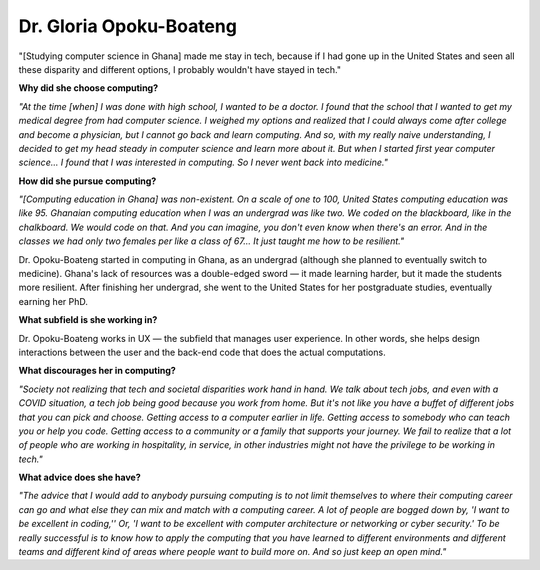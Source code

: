 .. _gloria-opoku-boateng:

Dr. Gloria Opoku-Boateng
:::::::::::::::::::::::::::::::::::::




"[Studying computer science in Ghana] made me stay in tech, because if I had gone up in the United States and seen all these disparity and different options, I probably wouldn't have stayed in tech."

.. image:: ../../../_static/Interviewees/G_Opoku-Boateng.jpg
    :width: 350
    :align: right
    :alt: Picture of Dr. Opoku-Boateng

**Why did she choose computing?**

*"At the time [when] I was done with high school, I wanted to be a doctor. I found that the school that I wanted to get my medical degree from had computer science. I weighed my options and realized that I could always come after college and become a physician, but I cannot go back and learn computing. And so, with my really naive understanding, I decided to get my head steady in computer science and learn more about it. But when I started first year computer science... I found that I was interested in computing. So I never went back into medicine."*

**How did she pursue computing?**

*"[Computing education in Ghana] was non-existent. On a scale of one to 100, United States computing education was like 95. Ghanaian computing education when I was an undergrad was like two. We coded on the blackboard, like in the chalkboard. We would code on that. And you can imagine, you don't even know when there's an error. And in the classes we had only two females per like a class of 67... It just taught me how to be resilient."*

Dr. Opoku-Boateng started in computing in Ghana, as an undergrad (although she planned to eventually switch to medicine). Ghana's lack of resources was a double-edged sword — it made learning harder, but it made the students more resilient. After finishing her undergrad, she went to the United States for her postgraduate studies, eventually earning her PhD.

**What subfield is she working in?**

Dr. Opoku-Boateng works in UX — the subfield that manages user experience. In other words, she helps design interactions between the user and the back-end code that does the actual computations.

**What discourages her in computing?**

*"Society not realizing that tech and societal disparities work hand in hand. We talk about tech jobs, and even with a COVID situation, a tech job being good because you work from home. But it's not like you have a buffet of different jobs that you can pick and choose. Getting access to a computer earlier in life. Getting access to somebody who can teach you or help you code. Getting access to a community or a family that supports your journey. We fail to realize that a lot of people who are working in hospitality, in service, in other industries might not have the privilege to be working in tech."*

**What advice does she have?**

*"The advice that I would add to anybody pursuing computing is to not limit themselves to where their computing career can go and what else they can mix and match with a computing career. A lot of people are bogged down by, 'I want to be excellent in coding,'' Or, 'I want to be excellent with computer architecture or networking or cyber security.' To be really successful is to know how to apply the computing that you have learned to different environments and different teams and different kind of areas where people want to build more on. And so just keep an open mind."*

.. youtube:: k6ZQjoFzXRg
    :divid: Gloria_Opoku_Boateng
    :height: 315
    :width: 560